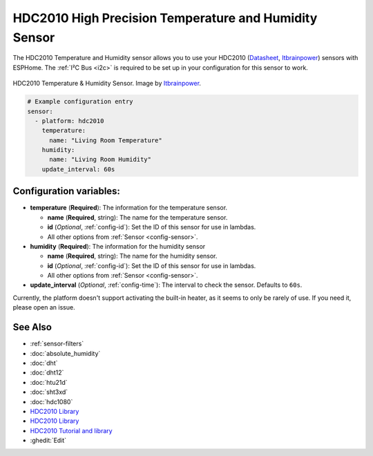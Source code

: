 HDC2010 High Precision Temperature and Humidity Sensor
======================================================
.. seo::
    :description: Instructions for setting up HDC2010 temperature and humidity sensors.
    :image: hdc2010.jpg
    :keywords: HDC2010

The HDC2010 Temperature and Humidity sensor allows you to use your HDC2010
(`Datasheet <https://www.ti.com/lit/ds/symlink/hdc2010.pdf>`__,
`Itbrainpower <https://itbrainpower.net/a-gsm/Arduino-HDC2010-sensor_howto>`__) sensors with
ESPHome. The :ref:`I²C Bus <i2c>` is
required to be set up in your configuration for this sensor to work.

.. figure:: images/hdc2010-full.jpg
    :align: center
    :target: `Itbrainpower`_
    :width: 50.0%

    HDC2010 Temperature & Humidity Sensor. Image by `Itbrainpower`_.

.. _Itbrainpower: https://itbrainpower.net/a-gsm/Arduino-HDC2010-sensor_howto

.. figure:: images/temperature-humidity.png
    :align: center
    :width: 80.0%

.. code-block:: yaml

    # Example configuration entry
    sensor:
      - platform: hdc2010
        temperature:
          name: "Living Room Temperature"
        humidity:
          name: "Living Room Humidity"
        update_interval: 60s

Configuration variables:
------------------------

- **temperature** (**Required**): The information for the temperature sensor.

  - **name** (**Required**, string): The name for the temperature sensor.
  - **id** (*Optional*, :ref:`config-id`): Set the ID of this sensor for use in lambdas.
  - All other options from :ref:`Sensor <config-sensor>`.

- **humidity** (**Required**): The information for the humidity sensor

  - **name** (**Required**, string): The name for the humidity sensor.
  - **id** (*Optional*, :ref:`config-id`): Set the ID of this sensor for use in lambdas.
  - All other options from :ref:`Sensor <config-sensor>`.

- **update_interval** (*Optional*, :ref:`config-time`): The interval to check the sensor. Defaults to ``60s``.


Currently, the platform doesn't support activating the built-in heater,
as it seems to only be rarely of use. If you need it, please open an
issue.


See Also
--------

- :ref:`sensor-filters`
- :doc:`absolute_humidity`
- :doc:`dht`
- :doc:`dht12`
- :doc:`htu21d`
- :doc:`sht3xd`
- :doc:`hdc1080`
- `HDC2010 Library <https://github.com/vigsterkr/homebridge-hdc2010/>`__
- `HDC2010 Library <https://github.com/lime-labs/HDC2080-Arduino/>`__
- `HDC2010 Tutorial and library <https://www.hackster.io/dragos-iosub/arduino-hdc2010-read-data-and-comfort-zone-alerts-3d62af/>`__
- :ghedit:`Edit`
